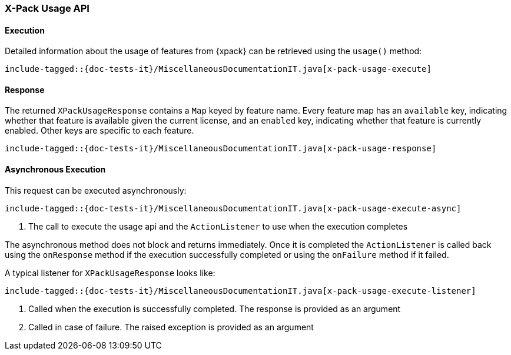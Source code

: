 [[java-rest-high-x-pack-usage]]
=== X-Pack Usage API

[[java-rest-high-x-pack-usage-execution]]
==== Execution

Detailed information about the usage of features from {xpack} can be
retrieved using the `usage()` method:

["source","java",subs="attributes,callouts,macros"]
--------------------------------------------------
include-tagged::{doc-tests-it}/MiscellaneousDocumentationIT.java[x-pack-usage-execute]
--------------------------------------------------

[[java-rest-high-x-pack-usage-response]]
==== Response

The returned `XPackUsageResponse` contains a `Map` keyed by feature name.
Every feature map has an `available` key, indicating whether that
feature is available given the current license, and an `enabled` key,
indicating whether that feature is currently enabled. Other keys
are specific to each feature.

["source","java",subs="attributes,callouts,macros"]
--------------------------------------------------
include-tagged::{doc-tests-it}/MiscellaneousDocumentationIT.java[x-pack-usage-response]
--------------------------------------------------

[[java-rest-high-x-pack-usage-async]]
==== Asynchronous Execution

This request can be executed asynchronously:

["source","java",subs="attributes,callouts,macros"]
--------------------------------------------------
include-tagged::{doc-tests-it}/MiscellaneousDocumentationIT.java[x-pack-usage-execute-async]
--------------------------------------------------
<1> The call to execute the usage api and the `ActionListener` to use when
the execution completes

The asynchronous method does not block and returns immediately. Once it is
completed the `ActionListener` is called back using the `onResponse` method
if the execution successfully completed or using the `onFailure` method if
it failed.

A typical listener for `XPackUsageResponse` looks like:

["source","java",subs="attributes,callouts,macros"]
--------------------------------------------------
include-tagged::{doc-tests-it}/MiscellaneousDocumentationIT.java[x-pack-usage-execute-listener]
--------------------------------------------------
<1> Called when the execution is successfully completed. The response is
provided as an argument
<2> Called in case of failure. The raised exception is provided as an argument
